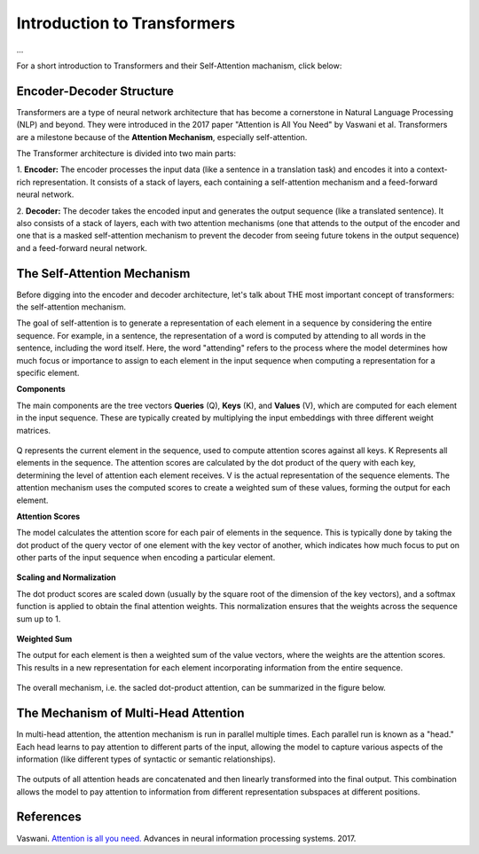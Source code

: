 Introduction to Transformers
=========================================
...

For a short introduction to Transformers and their Self-Attention machanism, click below:

.. vimeo:: 940749237?h=4f7120ca0a"
    
    Short video lecture on the principles of Transfomers and Self-Attention.


Encoder-Decoder Structure
---------------------------

Transformers are a type of neural network architecture that has become a cornerstone in Natural Language Processing (NLP) and beyond. They were introduced in the 2017 paper "Attention is All You Need" by Vaswani et al. Transformers are a milestone because of the **Attention Mechanism**, especially self-attention. 

The Transformer architecture is divided into two main parts:


1. **Encoder:**
The encoder processes the input data (like a sentence in a translation task) and encodes it into a context-rich representation. It consists of a stack of layers, each containing a self-attention mechanism and a feed-forward neural network.

2. **Decoder:**
The decoder takes the encoded input and generates the output sequence (like a translated sentence). It also consists of a stack of layers, each with two attention mechanisms (one that attends to the output of the encoder and one that is a masked self-attention mechanism to prevent the decoder from seeing future tokens in the output sequence) and a feed-forward neural network.


.. figure:: ../_figures/transformers.png



The Self-Attention Mechanism
------------------------------

Before digging into the encoder and decoder architecture, let's talk about THE most important concept of transformers: the self-attention mechanism.

The goal of self-attention is to generate a representation of each element in a sequence by considering the entire sequence. For example, in a sentence, the representation of a word is computed by attending to all words in the sentence, including the word itself. Here, the word "attending" refers to the process where the model determines how much focus or importance to assign to each element in the input sequence when computing a representation for a specific element. 

**Components**

The main components are the tree vectors **Queries** (Q), **Keys** (K), and **Values** (V), which are computed for each element in the input sequence. These are typically created by multiplying the input embeddings with three different weight matrices.

.. figure:: ../_figures/qkv.png


Q represents the current element in the sequence, used to compute attention scores against all keys. K Represents all elements in the sequence. The attention scores are calculated by the dot product of the query with each key, determining the level of attention each element receives. V is the actual representation of the sequence elements. The attention mechanism uses the computed scores to create a weighted sum of these values, forming the output for each element.

**Attention Scores**

The model calculates the attention score for each pair of elements in the sequence. This is typically done by taking the dot product of the query vector of one element with the key vector of another, which indicates how much focus to put on other parts of the input sequence when encoding a particular element.

.. figure:: ../_figures/qkv1.png


**Scaling and Normalization**

The dot product scores are scaled down (usually by the square root of the dimension of the key vectors), and a softmax function is applied to obtain the final attention weights. This normalization ensures that the weights across the sequence sum up to 1.

.. figure:: ../_figures/qkv2.png


**Weighted Sum**

The output for each element is then a weighted sum of the value vectors, where the weights are the attention scores. This results in a new representation for each element incorporating information from the entire sequence.

.. figure:: ../_figures/qkv3.png


The overall mechanism, i.e. the sacled dot-product attention, can be summarized in the figure below.

.. figure:: ../_figures/self-attention.png
    :align: center
    :width: 400


The Mechanism of Multi-Head Attention
--------------------------------------

In multi-head attention, the attention mechanism is run in parallel multiple times. Each parallel run is known as a "head."
Each head learns to pay attention to different parts of the input, allowing the model to capture various aspects of the information (like different types of syntactic or semantic relationships).

.. figure:: ../_figures/multi-head-attention.png
    :align: center
    :width: 400

The outputs of all attention heads are concatenated and then linearly transformed into the final output. This combination allows the model to pay attention to information from different representation subspaces at different positions.

.. figure:: ../_figures/qkv4.png



References
------------
Vaswani. `Attention is all you need. <https://doi.org/10.48550/arXiv.1706.03762>`_ Advances in neural information processing systems. 2017.
